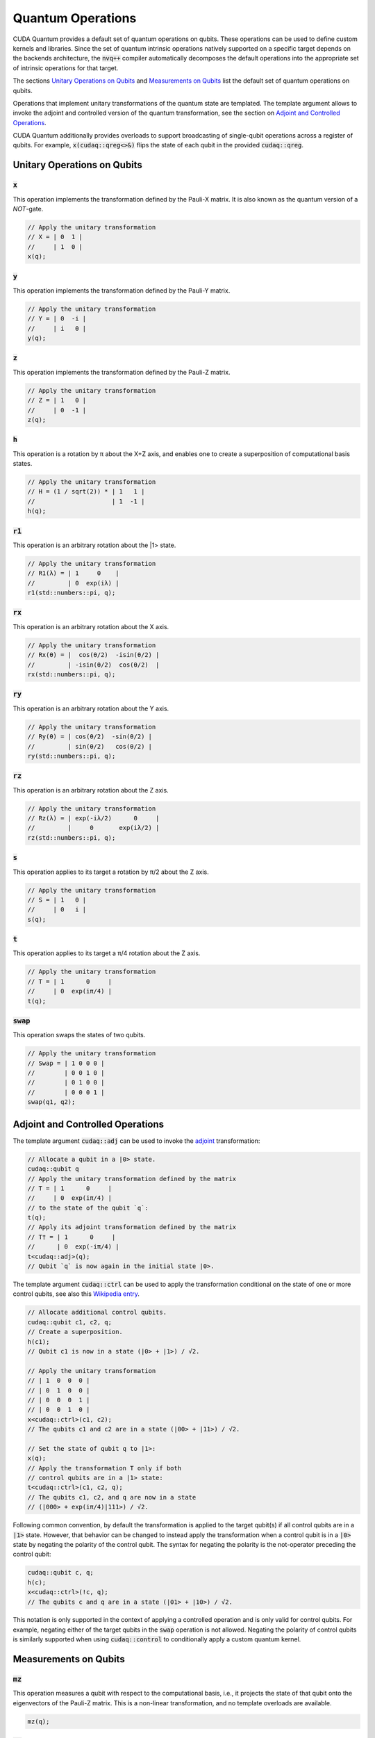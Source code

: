 Quantum Operations
******************************

CUDA Quantum provides a default set of quantum operations on qubits. 
These operations can be used to define custom kernels and libraries.
Since the set of quantum intrinsic operations natively supported on a specific target 
depends on the backends architecture, the :code:`nvq++` compiler automatically
decomposes the default operations into the appropriate set of intrinsic operations 
for that target.

The sections `Unitary Operations on Qubits`_ and `Measurements on Qubits`_ list the default set of quantum operations on qubits.

Operations that implement unitary transformations of the quantum state are templated.
The template argument allows to invoke the adjoint and controlled version of the quantum transformation, see the section on `Adjoint and Controlled Operations`_.

CUDA Quantum additionally provides overloads to support broadcasting of
single-qubit operations across a register of qubits. 
For example, :code:`x(cudaq::qreg<>&)` flips the state of each qubit in the provided :code:`cudaq::qreg`. 


Unitary Operations on Qubits
=============================

:code:`x`
---------------------

This operation implements the transformation defined by the Pauli-X matrix. It is also known as the quantum version of a `NOT`-gate.

.. code-block:: cpp

    // Apply the unitary transformation
    // X = | 0  1 |
    //     | 1  0 |
    x(q);

:code:`y`
---------------------

This operation implements the transformation defined by the Pauli-Y matrix.

.. code-block:: cpp

    // Apply the unitary transformation
    // Y = | 0  -i |
    //     | i   0 |
    y(q);

:code:`z`
---------------------

This operation implements the transformation defined by the Pauli-Z matrix.

.. code-block:: cpp

    // Apply the unitary transformation
    // Z = | 1   0 |
    //     | 0  -1 |
    z(q);

:code:`h`
---------------------

This operation is a rotation by π about the X+Z axis, and 
enables one to create a superposition of computational basis states.

.. code-block:: cpp

    // Apply the unitary transformation
    // H = (1 / sqrt(2)) * | 1   1 |
    //                     | 1  -1 |
    h(q);

:code:`r1`
---------------------

This operation is an arbitrary rotation about the |1> state.

.. code-block:: cpp

    // Apply the unitary transformation
    // R1(λ) = | 1     0    |
    //         | 0  exp(iλ) |
    r1(std::numbers::pi, q);

:code:`rx`
---------------------

This operation is an arbitrary rotation about the X axis.

.. code-block:: cpp

    // Apply the unitary transformation
    // Rx(θ) = |  cos(θ/2)  -isin(θ/2) |
    //         | -isin(θ/2)  cos(θ/2)  |
    rx(std::numbers::pi, q);

:code:`ry`
---------------------

This operation is an arbitrary rotation about the Y axis.

.. code-block:: cpp

    // Apply the unitary transformation
    // Ry(θ) = | cos(θ/2)  -sin(θ/2) |
    //         | sin(θ/2)   cos(θ/2) |
    ry(std::numbers::pi, q);

:code:`rz`
---------------------

This operation is an arbitrary rotation about the Z axis.

.. code-block:: cpp

    // Apply the unitary transformation
    // Rz(λ) = | exp(-iλ/2)      0     |
    //         |     0       exp(iλ/2) |
    rz(std::numbers::pi, q);

:code:`s`
---------------------

This operation applies to its target a rotation by π/2 about the Z axis.

.. code-block:: cpp

    // Apply the unitary transformation
    // S = | 1   0 |
    //     | 0   i |
    s(q);

:code:`t`
---------------------

This operation applies to its target a π/4 rotation about the Z axis.

.. code-block:: cpp

    // Apply the unitary transformation
    // T = | 1      0     |
    //     | 0  exp(iπ/4) |
    t(q);

:code:`swap`
---------------------

This operation swaps the states of two qubits.

.. code-block:: cpp

    // Apply the unitary transformation
    // Swap = | 1 0 0 0 |
    //        | 0 0 1 0 |
    //        | 0 1 0 0 |
    //        | 0 0 0 1 |
    swap(q1, q2);


Adjoint and Controlled Operations
==================================

The template argument :code:`cudaq::adj` can be used to invoke the 
`adjoint <https://en.wikipedia.org/wiki/Conjugate_transpose>`__ transformation:

.. code-block:: cpp

    // Allocate a qubit in a |0> state.
    cudaq::qubit q
    // Apply the unitary transformation defined by the matrix
    // T = | 1      0     |
    //     | 0  exp(iπ/4) |
    // to the state of the qubit `q`:
    t(q);
    // Apply its adjoint transformation defined by the matrix
    // T† = | 1      0     |
    //      | 0  exp(-iπ/4) |
    t<cudaq::adj>(q);
    // Qubit `q` is now again in the initial state |0>.

The template argument :code:`cudaq::ctrl` can be used to apply the transformation
conditional on the state of one or more control qubits, see also this 
`Wikipedia entry <https://en.wikipedia.org/wiki/Quantum_logic_gate#Controlled_gatese>`__.

.. code-block:: cpp

    // Allocate additional control qubits.
    cudaq::qubit c1, c2, q;
    // Create a superposition.
    h(c1);
    // Qubit c1 is now in a state (|0> + |1>) / √2.

    // Apply the unitary transformation
    // | 1  0  0  0 |
    // | 0  1  0  0 |
    // | 0  0  0  1 |
    // | 0  0  1  0 |
    x<cudaq::ctrl>(c1, c2);
    // The qubits c1 and c2 are in a state (|00> + |11>) / √2.

    // Set the state of qubit q to |1>:
    x(q);
    // Apply the transformation T only if both 
    // control qubits are in a |1> state:
    t<cudaq::ctrl>(c1, c2, q);
    // The qubits c1, c2, and q are now in a state
    // (|000> + exp(iπ/4)|111>) / √2.

Following common convention, by default the transformation is applied to the target qubit(s)
if all control qubits are in a :code:`|1>` state. 
However, that behavior can be changed to instead apply the transformation when a control qubit is in 
a :code:`|0>` state by negating the polarity of the control qubit.
The syntax for negating the polarity is the not-operator preceding the
control qubit: 

.. code-block:: cpp

    cudaq::qubit c, q;
    h(c);
    x<cudaq::ctrl>(!c, q);
    // The qubits c and q are in a state (|01> + |10>) / √2.

This notation is only supported in the context of applying a controlled operation and is only valid for control qubits. For example, negating either of the target qubits in the
:code:`swap` operation is not allowed.
Negating the polarity of control qubits is similarly supported when using :code:`cudaq::control` to conditionally apply a custom quantum kernel.


Measurements on Qubits
=============================

:code:`mz`
---------------------

This operation measures a qubit with respect to the computational basis, 
i.e., it projects the state of that qubit onto the eigenvectors of the Pauli-Z matrix.
This is a non-linear transformation, and no template overloads are available.

.. code-block:: cpp

    mz(q);

:code:`mx`
---------------------

This operation measures a qubit with respect to the Pauli-X basis, 
i.e., it projects the state of that qubit onto the eigenvectors of the Pauli-X matrix.
This is a non-linear transformation, and no template overloads are available.

.. code-block:: cpp

    mx(q);

:code:`my`
---------------------

This operation measures a qubit with respect to the Pauli-Y basis, 
i.e., it projects the state of that qubit onto the eigenvectors of the Pauli-Y matrix.
This is a non-linear transformation, and no template overloads are available.

.. code-block:: cpp

    my(q);

